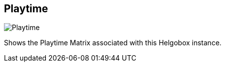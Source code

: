 ifdef::pdf-theme[[[navbar-playtime,Playtime]]]
ifndef::pdf-theme[[[navbar-playtime,Playtime image:generated/screenshots/elements/navbar/playtime.png[width=50]]]]
== Playtime

image:generated/screenshots/elements/navbar/playtime.png[Playtime, role="related thumb right"]

Shows the Playtime Matrix associated with this Helgobox instance.

